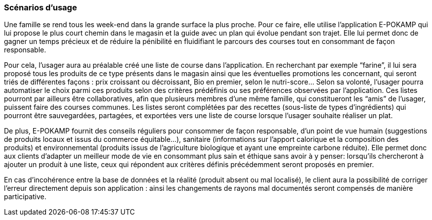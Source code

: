 === Scénarios d’usage

Une famille se rend tous les week-end dans la grande surface la plus proche. Pour ce faire, elle utilise l'application E-POKAMP qui lui propose le plus court chemin dans le magasin et la guide avec un plan qui évolue pendant son trajet. Elle  lui permet donc de gagner un temps précieux et de réduire la pénibilité en fluidifiant le parcours des courses tout en consommant de façon responsable. 

Pour cela, l’usager aura au préalable créé une liste de course dans l’application. En recherchant par exemple “farine”, il lui sera proposé tous les produits de ce type présents dans le magasin ainsi que les éventuelles promotions les concernant, qui seront triés de différentes façons : prix croissant ou décroissant, Bio en premier, selon le nutri-score… Selon sa volonté, l’usager pourra automatiser le choix parmi ces produits selon des critères prédéfinis ou ses préférences observées par l’application. Ces listes pourront par ailleurs être collaboratives, afin que plusieurs membres d’une même famille, qui constitueront les “amis” de l’usager,  puissent faire des courses communes. Les listes seront complétées par des recettes (sous-liste de types d’ingrédients) qui pourront être sauvegardées, partagées, et exportées vers une liste de course lorsque l’usager souhaite réaliser un plat.

De plus, E-POKAMP fournit des conseils réguliers pour consommer de façon responsable, d’un point de vue humain (suggestions de produits locaux et issus du commerce équitable...), sanitaire (informations sur l’apport calorique et la composition des produits) et environnemental (produits issus de l’agriculture biologique et ayant une empreinte carbone réduite). Elle permet donc aux clients d’adapter un meilleur mode de vie en consommant plus sain et éthique sans avoir à y penser: lorsqu’ils chercheront à ajouter un produit à une liste, ceux qui répondent aux critères définis précédemment seront proposés en premier. 

En cas d’incohérence entre la base de données et la réalité (produit absent ou mal localisé), le client aura la possibilité de corriger l’erreur directement depuis son application : ainsi les changements de rayons mal documentés seront compensés de manière participative.
